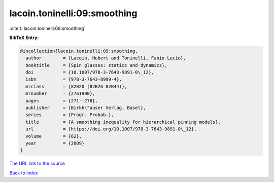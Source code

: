 lacoin.toninelli:09:smoothing
=============================

:cite:t:`lacoin.toninelli:09:smoothing`

**BibTeX Entry:**

.. code-block:: bibtex

   @incollection{lacoin.toninelli:09:smoothing,
     author        = {Lacoin, Hubert and Toninelli, Fabio Lucio},
     booktitle     = {Spin glasses: statics and dynamics},
     doi           = {10.1007/978-3-7643-9891-0\_12},
     isbn          = {978-3-7643-8999-4},
     mrclass       = {82B20 (82B26 82B44)},
     mrnumber      = {2761990},
     pages         = {271--278},
     publisher     = {Birkh\"auser Verlag, Basel},
     series        = {Progr. Probab.},
     title         = {A smoothing inequality for hierarchical pinning models},
     url           = {https://doi.org/10.1007/978-3-7643-9891-0\_12},
     volume        = {62},
     year          = {2009}
   }

`The URL link to the source <https://doi.org/10.1007/978-3-7643-9891-0_12>`__


`Back to index <../By-Cite-Keys.html>`__
